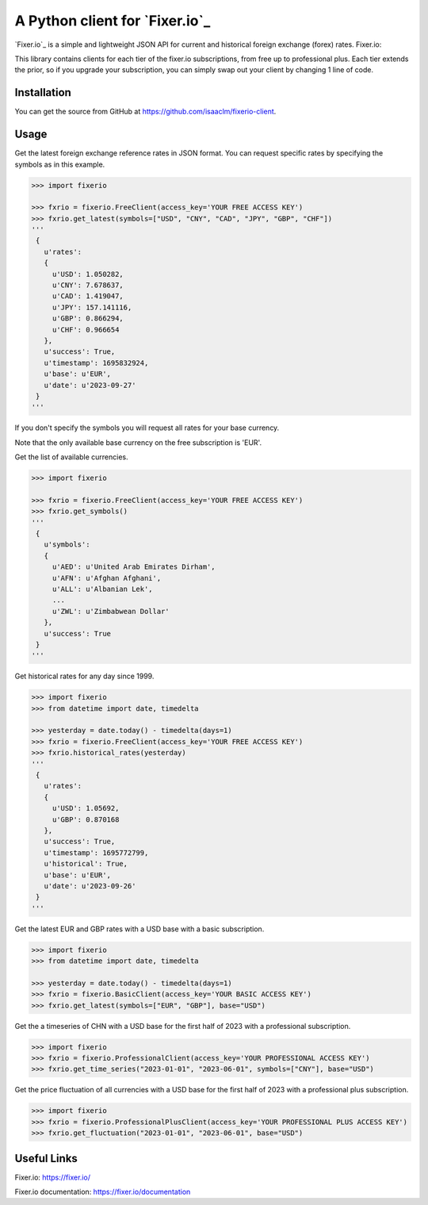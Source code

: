 A Python client for `Fixer.io`_
===============================

`Fixer.io`_ is a simple and lightweight JSON API for current and historical foreign
exchange (forex) rates. Fixer.io:

This library contains clients for each tier of the fixer.io subscriptions, from
free up to professional plus. Each tier extends the prior, so if you upgrade your
subscription, you can simply swap out your client by changing 1 line of code.

Installation
------------

You can get the source from GitHub at
https://github.com/isaaclm/fixerio-client.

Usage
-----

Get the latest foreign exchange reference rates in JSON format. You can request specific rates
by specifying the symbols as in this example.

.. code:: python

    >>> import fixerio

    >>> fxrio = fixerio.FreeClient(access_key='YOUR FREE ACCESS KEY')
    >>> fxrio.get_latest(symbols=["USD", "CNY", "CAD", "JPY", "GBP", "CHF"])
    '''
     {
       u'rates':
       {
         u'USD': 1.050282,
         u'CNY': 7.678637,
         u'CAD': 1.419047,
         u'JPY': 157.141116,
         u'GBP': 0.866294,
         u'CHF': 0.966654
       },
       u'success': True,
       u'timestamp': 1695832924,
       u'base': u'EUR',
       u'date': u'2023-09-27'
     }
    '''

If you don't specify the symbols you will request all rates for your
base currency.

Note that the only available base currency on the free subscription is 'EUR'.

Get the list of available currencies.

.. code:: python

    >>> import fixerio

    >>> fxrio = fixerio.FreeClient(access_key='YOUR FREE ACCESS KEY')
    >>> fxrio.get_symbols()
    '''
     {
       u'symbols':
       {
         u'AED': u'United Arab Emirates Dirham',
         u'AFN': u'Afghan Afghani',
         u'ALL': u'Albanian Lek',
         ...
         u'ZWL': u'Zimbabwean Dollar'
       },
       u'success': True
     }
    '''

Get historical rates for any day since 1999.

.. code:: python

    >>> import fixerio
    >>> from datetime import date, timedelta

    >>> yesterday = date.today() - timedelta(days=1)
    >>> fxrio = fixerio.FreeClient(access_key='YOUR FREE ACCESS KEY')
    >>> fxrio.historical_rates(yesterday)
    '''
     {
       u'rates':
       {
         u'USD': 1.05692,
         u'GBP': 0.870168
       },
       u'success': True,
       u'timestamp': 1695772799,
       u'historical': True,
       u'base': u'EUR',
       u'date': u'2023-09-26'
     }
    '''

Get the latest EUR and GBP rates with a USD base with a basic subscription.

.. code:: python

    >>> import fixerio
    >>> from datetime import date, timedelta

    >>> yesterday = date.today() - timedelta(days=1)
    >>> fxrio = fixerio.BasicClient(access_key='YOUR BASIC ACCESS KEY')
    >>> fxrio.get_latest(symbols=["EUR", "GBP"], base="USD")

Get the a timeseries of CHN with a USD base for the first half of 2023 with a professional subscription.

.. code:: python

    >>> import fixerio
    >>> fxrio = fixerio.ProfessionalClient(access_key='YOUR PROFESSIONAL ACCESS KEY')
    >>> fxrio.get_time_series("2023-01-01", "2023-06-01", symbols=["CNY"], base="USD")


Get the price fluctuation of all currencies with a USD base for the first half of 2023 with a professional plus subscription.

.. code:: python

    >>> import fixerio
    >>> fxrio = fixerio.ProfessionalPlusClient(access_key='YOUR PROFESSIONAL PLUS ACCESS KEY')
    >>> fxrio.get_fluctuation("2023-01-01", "2023-06-01", base="USD")


Useful Links
-----

Fixer.io: https://fixer.io/

Fixer.io documentation: https://fixer.io/documentation